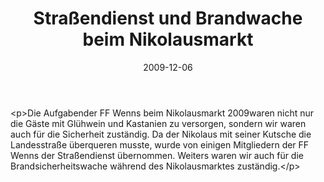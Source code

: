 #+TITLE: Straßendienst und Brandwache beim Nikolausmarkt
#+DATE: 2009-12-06
#+FACEBOOK_URL: 

<p>Die Aufgabender FF Wenns beim Nikolausmarkt 2009waren nicht nur die Gäste mit Glühwein und Kastanien zu versorgen, sondern wir waren auch für die Sicherheit zuständig. Da der Nikolaus mit seiner Kutsche die Landesstraße überqueren musste, wurde von einigen Mitgliedern der FF Wenns der Straßendienst übernommen. Weiters waren wir auch für die Brandsicherheitswache während des Nikolausmarktes zuständig.</p>
